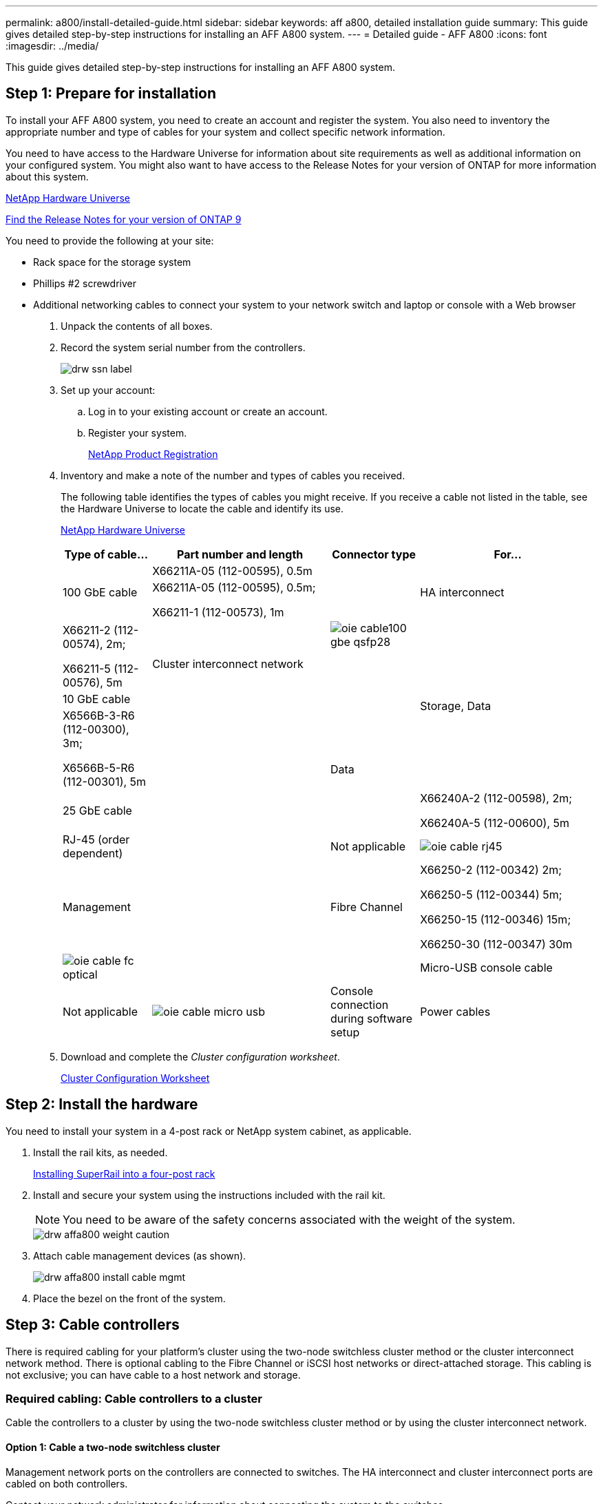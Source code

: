 ---
permalink: a800/install-detailed-guide.html
sidebar: sidebar
keywords: aff a800, detailed installation guide
summary: This guide gives detailed step-by-step instructions for installing an AFF A800 system.
---
= Detailed guide - AFF A800
:icons: font
:imagesdir: ../media/

[.lead]
This guide gives detailed step-by-step instructions for installing an AFF A800 system.

== Step 1: Prepare for installation

[.lead]
To install your AFF A800 system, you need to create an account and register the system. You also need to inventory the appropriate number and type of cables for your system and collect specific network information.

You need to have access to the Hardware Universe for information about site requirements as well as additional information on your configured system. You might also want to have access to the Release Notes for your version of ONTAP for more information about this system.

https://hwu.netapp.com[NetApp Hardware Universe]

http://mysupport.netapp.com/documentation/productlibrary/index.html?productID=62286[Find the Release Notes for your version of ONTAP 9]

You need to provide the following at your site:

* Rack space for the storage system
* Phillips #2 screwdriver
* Additional networking cables to connect your system to your network switch and laptop or console with a Web browser

. Unpack the contents of all boxes.
. Record the system serial number from the controllers.
+
image::../media/drw_ssn_label.png[]

. Set up your account:
 .. Log in to your existing account or create an account.
 .. Register your system.
+
https://mysupport.netapp.com/eservice/registerSNoAction.do?moduleName=RegisterMyProduct[NetApp Product Registration]
. Inventory and make a note of the number and types of cables you received.
+
The following table identifies the types of cables you might receive. If you receive a cable not listed in the table, see the Hardware Universe to locate the cable and identify its use.
+
https://hwu.netapp.com[NetApp Hardware Universe]
+
[options="header" cols="1,2,1,2"]
|===
| Type of cable...| Part number and length| Connector type| For...
.3+a|
100 GbE cable
a|
X66211A-05 (112-00595), 0.5m
.5+a|
image:../media/oie_cable100_gbe_qsfp28.png[]
.3+a|
HA interconnect
a|
X66211A-05 (112-00595), 0.5m;

X66211-1 (112-00573), 1m
.3+a|
Cluster interconnect network
a|
X66211-2 (112-00574), 2m;

X66211-5 (112-00576), 5m
.3+a|
Storage, Data
a|
10 GbE cable
a|
X6566B-3-R6 (112-00300), 3m;

X6566B-5-R6 (112-00301), 5m
.5+a|
.2+a|
Data
a|
25 GbE cable
a|
X66240A-2 (112-00598), 2m;

X66240A-5 (112-00600), 5m
a|
RJ-45 (order dependent)
a|
Not applicable
a|
image:../media/oie_cable_rj45.png[]
a|
Management
a|
Fibre Channel
a|
X66250-2 (112-00342) 2m;

X66250-5 (112-00344) 5m;

X66250-15 (112-00346) 15m;

X66250-30 (112-00347) 30m
a|
image:../media/oie_cable_fc_optical.gif[]
a|

a|
Micro-USB console cable
a|
Not applicable
a|
image:../media/oie_cable_micro_usb.gif[]
a|
Console connection during software setup
a|
Power cables
a|
Not applicable
a|
image:../media/oie_cable_power.png[]
a|
Powering up the system
|===

. Download and complete the _Cluster configuration worksheet_.
+
https://library.netapp.com/ecm/ecm_download_file/ECMLP2839002[Cluster Configuration Worksheet]

== Step 2: Install the hardware

[.lead]
You need to install your system in a 4-post rack or NetApp system cabinet, as applicable.

. Install the rail kits, as needed.
+
link:../com.netapp.doc.hw-rail-superrail/home.html[Installing SuperRail into a four-post rack]

. Install and secure your system using the instructions included with the rail kit.
+
NOTE: You need to be aware of the safety concerns associated with the weight of the system.
+
image::../media/drw_affa800_weight_caution.png[]

. Attach cable management devices (as shown).
+
image::../media/drw_affa800_install_cable_mgmt.gif[]

. Place the bezel on the front of the system.

== Step 3: Cable controllers

[.lead]
There is required cabling for your platform's cluster using the two-node switchless cluster method or the cluster interconnect network method. There is optional cabling to the Fibre Channel or iSCSI host networks or direct-attached storage. This cabling is not exclusive; you can have cable to a host network and storage.

=== Required cabling: Cable controllers to a cluster

[.lead]
Cable the controllers to a cluster by using the two-node switchless cluster method or by using the cluster interconnect network.

==== Option 1: Cable a two-node switchless cluster

[.lead]
Management network ports on the controllers are connected to switches. The HA interconnect and cluster interconnect ports are cabled on both controllers.

Contact your network administrator for information about connecting the system to the switches.

Be sure to check the illustration arrow for the proper cable connector pull-tab orientation.

image::../media/oie_cable_pull_tab_up.gif[]

NOTE: As you insert the connector, you should feel it click into place; if you do not feel it click, remove it, turn it around and try again.

. Use the animation or the step-by step instructions to complete the cabling between the controllers and to the switches:
+
https://netapp.hosted.panopto.com/Panopto/Pages/embed.aspx?id=edc42447-f721-4cbe-b080-ab0c0123a139[Cabling a two-node switchless cluster]
+
[options="header" cols="1,2"]
|===
| Step| Perform on each controller module
a|
image:../media/oie_legend_icon_1_dp.gif[]
a|
Cable the HA interconnect ports:

** e0b to e0b
** e1b to e1b
image:../media/drw_affa800_ha_pair_cabling.png[]

a|
image:../media/oie_legend_icon_2_lg.gif[]
a|
Cable the cluster interconnect ports:

** e0a to e0a
** e1a to e1a
image:../media/drw_affa800_tnsc_clust_cabling.png[]
a|
image:../media/oie_legend_icon_3_lp.gif[]
a|
Cable the management ports to the management network switches    image:../media/drw_affa800_mgmt_cabling.png[]
a|
image:../media/oie_legend_icon_attn_symbol.gif[]
a|
DO NOT plug in the power cords at this point.
|===

. To perform optional cabling, see:
 ** link:install-detailed-guide.html#option-1-connecting-to-a-fibre-channel-host[Option 1: Connecting to a Fibre Channel host]
 ** link:install-detailed-guide.html#option-2-connecting-to-a-10gbe-host[Option 2: Connecting to a 10GbE host]
 ** link:install-detailed-guide.html#option-3-connecting-to-a-single-direct-attached-ns224-drive-shelf[Option 3: Connecting to a single direct-attached NS224 drive shelf]
 ** link:install-detailed-guide.html#option-4-connecting-to-two-direct-attached-ns224-drive-shelves[Option 4: Connecting to two direct-attached NS224 drive shelves]
. To complete setting up your system, see link:install-detailed-guide.html#step-4-complete-system-setup-and-configuration[Step 4: Completing system setup and configuration]

==== Option 2: Cable a switched cluster

[.lead]
Cluster interconnect and management network ports on the controllers are connected to switches while the HA interconnect ports are cabled on both controllers.

Contact your network administrator for information about connecting the system to the switches.

Be sure to check the illustration arrow for the proper cable connector pull-tab orientation.

image::../media/oie_cable_pull_tab_up.gif[]

NOTE: As you insert the connector, you should feel it click into place; if you do not feel it click, remove it, turn it around and try again.

. Use the animation or the step-by step instructions to complete the cabling between the controllers and to the switches:
+
https://netapp.hosted.panopto.com/Panopto/Pages/embed.aspx?id=49e48140-4c5a-4395-a7d7-ab0c0123a10e[Cabling a switched cluster]
+
[options="header" cols="1,2"]
|===
| Step| Perform on each controller module
a|
image:../media/oie_legend_icon_1_dp.gif[]
a|
Cable the HA interconnect ports:

** e0b to e0b
** e1b to e1b
image:../media/drw_affa800_ha_pair_cabling.png[]
a|
image:../media/oie_legend_icon_2_lg.gif[]
a|
Cable the cluster interconnect ports to the 100 GbE cluster interconnect switches.
** e0a
** e1a
image:../media/drw_affa800_switched_clust_cabling.png[]
a|
image:../media/oie_legend_icon_3_lp.gif[]
a|
Cable the management ports to the management network switches    image:../media/drw_affa800_mgmt_cabling.png[]

a|
image:../media/oie_legend_icon_attn_symbol.gif[]
a|
DO NOT plug in the power cords at this point.
|===

. To perform optional cabling, see:
** link:install-detailed-guide.html#option-1-connecting-to-a-fibre-channel-host[Option 1: Connecting to a Fibre Channel host]
** link:install-detailed-guide.html#option-2-connecting-to-a-10gbe-host[Option 2: Connecting to a 10GbE host]
** link:install-detailed-guide.html#option-3-connecting-to-a-single-direct-attached-ns224-drive-shelf[Option 3: Connecting to a single direct-attached NS224 drive shelf]
** link:install-detailed-guide.html#option-4-connecting-to-two-direct-attached-ns224-drive-shelves[Option 4: Connecting to two direct-attached NS224 drive shelves]
. To complete setting up your system, see link:install-detailed-guide.html#step-4-complete-system-setup-and-configuration[Step 4: Completing system setup and configuration]


=== Optional cabling: Cable configuration-dependent options

[.lead]
You have configuration-dependent optional cabling to the Fibre Channel or iSCSI host networks or direct-attached storage. This cabling is not exclusive; you can have cabling to a host network and storage.

==== Option 1: Cable to a Fibre Channel host network

[.lead]
Fibre Channel ports on the controllers are connected to Fibre Channel host network switches.

Contact your network administrator for information about connecting the system to the switches.

Be sure to check the illustration arrow for the proper cable connector pull-tab orientation.

image::../media/oie_cable_pull_tab_up.gif[]

NOTE: As you insert the connector, you should feel it click into place; if you do not feel it click, remove it, turn it around and try again.

[options="header" cols="1,2"]
|===
| Step| Perform on each controller module
a|
1
a|
Cable ports 2a through 2d to the FC host switches.image:../media/drw_affa800_fc_host_cabling.png[]

a|
2
a|
To perform other optional cabling, choose from:

* link:install-detailed-guide.html#option-3-connecting-to-a-single-direct-attached-ns224-drive-shelf[Option 3: Connecting to a single direct-attached NS224 drive shelf]
* link:install-detailed-guide.html#option-4-connecting-to-two-direct-attached-ns224-drive-shelves[Option 4: Connecting to two direct-attached NS224 drive shelves]

a|
3
a|
To complete setting up your system, see link:install-detailed-guide.html#step-4-complete-system-setup-and-configuration[Step 4: Completing system setup and configuration]
|===

==== Option 2: Cable to a 10GbE host network

[.lead]
10GbE ports on the controllers are connected to 10GbE host network switches.

Contact your network administrator for information about connecting the system to the switches.

Be sure to check the illustration arrow for the proper cable connector pull-tab orientation.

image::../media/oie_cable_pull_tab_up.gif[]

NOTE: As you insert the connector, you should feel it click into place; if you do not feel it click, remove it, turn it around and try again.

[options="header" cols="1,2"]
|===
| Step| Perform on each controller module
a|
1
a|
Cable ports e4a through e4d to the 10GbE host network switches.image:../media/drw_affa800_10gbe_host_cabling.png[]

a|
2
a|
To perform other optional cabling, choose from:

* link:install-detailed-guide.html#option-3-connecting-to-a-single-direct-attached-ns224-drive-shelf[Option 3: Connecting to a single direct-attached NS224 drive shelf]
* link:install-detailed-guide.html#option-4-connecting-to-two-direct-attached-ns224-drive-shelves[Option 4: Connecting to two direct-attached NS224 drive shelves]

a|
3
a|
To complete setting up your system, see link:install-detailed-guide.html#step-4-complete-system-setup-and-configuration[Step 4: Completing system setup and configuration]
|===

==== Option 3: Cable the controllers to a single drive shelf

[.lead]
You must cable each controller to the NSM modules on the NS224 drive shelf.

Be sure to check the illustration arrow for the proper cable connector pull-tab orientation.

image::../media/oie_cable_pull_tab_up.gif[]

NOTE: As you insert the connector, you should feel it click into place; if you do not feel it click, remove it, turn it around and try again.

. Use the animation or the step-by-step instructions to cable your controller modules to a single shelf.
+
https://netapp.hosted.panopto.com/Panopto/Pages/embed.aspx?id=09dade4f-00bd-4d41-97d7-ab0c0123a0b4[Cabling the controllers to a single drive shelf]
+
[options="header" cols="1,2"]
|===
| Step| Perform on each controller module
a|
image:../media/oie_legend_icon_1_mb.png[]
a|
Cable controller A to the shelf    image:../media/drw_affa800_1shelf_cabling_a.png[]
a|
image:../media/oie_legend_icon_2_lo.png[]
a|
Cable controller B to the shelf:    image:../media/drw_affa800_1shelf_cabling_b.png[]
|===

. To complete setting up your system, see link:install_detailed_guide.md#[Completing system setup and configuration].

==== Option 4: Cable the controllers to two drive shelves

[.lead]
You must cable each controller to the NSM modules on both NS224 drive shelves.

Be sure to check the illustration arrow for the proper cable connector pull-tab orientation.

image::../media/oie_cable_pull_tab_up.gif[]

NOTE: As you insert the connector, you should feel it click into place; if you do not feel it click, remove it, turn it around and try again.

. Use the following animation or the written steps to cable your controllers to two drive shelves.
+
https://netapp.hosted.panopto.com/Panopto/Pages/embed.aspx?id=fe50ac38-9375-4e6b-85af-ab0c0123a0e0[Cabling the controllers to two drive shelves]
+
[options="header" cols="1,2"]
|===
| Step| Perform on each controller module
a|
image:../media/oie_legend_icon_1_mb.png[]
a|
Cable controller A to the shelves:    image:../media/drw_affa800_2shelf_cabling_a.png[]
a|
image:../media/oie_legend_icon_2_lo.png[]
a|
Cable controller B to the shelves:    image:../media/drw_affa800_2shelf_cabling_b.png[]
|===

. To complete setting up your system, see link:install_detailed_guide.md#[Completing system setup and configuration].

== Step 4: Complete system setup and configuration

[.lead]
Complete the system setup and configuration using cluster discovery with only a connection to the switch and laptop, or by connecting directly to a controller in the system and then connecting to the management switch.

=== Option 1: Complete system setup and configuration if network discovery is enabled

[.lead]
If you have network discovery enabled on your laptop, you can complete system setup and configuration using automatic cluster discovery.

. Plug the power cords into the controller power supplies, and then connect them to power sources on different circuits.
+
The system begins to boot. Initial booting may take up to eight minutes

. Make sure that your laptop has network discovery enabled.
+
See your laptop's online help for more information.

. Use the following animation to connect your laptop to the Management switch.
+
https://netapp.hosted.panopto.com/Panopto/Pages/embed.aspx?id=d61f983e-f911-4b76-8b3a-ab1b0066909b[Connecting your laptop to the Management switch]

. Select an ONTAP icon listed to discover:
+
image::../media/drw_autodiscovery_controler_select.png[]

 .. Open File Explorer.
 .. Click network in the left pane.
 .. Right click and select refresh.
 .. Double-click either ONTAP icon and accept any certificates displayed on your screen.
+
NOTE: XXXXX is the system serial number for the target node.
+
System Manager opens.

. Use System Manager guided setup to configure your system using the data you collected in the _NetApp ONTAP Configuration Guide_.
+
https://library.netapp.com/ecm/ecm_download_file/ECMLP2862613[ONTAP Configuration Guide]

. Verify the health of your system by running Config Advisor.
. After you have completed the initial configuration, go to the https://www.netapp.com/data-management/oncommand-system-documentation/[ONTAP & ONTAP System Manager Documentation Resources] page for information about configuring additional features in ONTAP.

=== Option 2: Complete system setup and configuration if network discovery is not enabled

[.lead]
If network discovery is not enabled on your laptop, you must complete the configuration and setup using this task.

. Cable and configure your laptop or console:
 .. Set the console port on the laptop or console to 115,200 baud with N-8-1.
+
NOTE: See your laptop or console's online help for how to configure the console port.

 .. Connect the console cable to the laptop or console, and connect the console port on the controller using the console cable that came with your system.
+
image::../media/drw_console_connect_affa800.gif[]

 .. Connect the laptop or console to the switch on the management subnet.
+
image::../media/drw_client_mgmt_subnet_affa800.gif[]

 .. Assign a TCP/IP address to the laptop or console, using one that is on the management subnet.
. Plug the power cords into the controller power supplies, and then connect them to power sources on different circuits.
+
The system begins to boot. Initial booting may take up to eight minutes

. Assign an initial node management IP address to one of the nodes.
+
[options="header" cols="1,2"]
|===
| If the management network has DHCP...| Then...
a|
Configured
a|
Record the IP address assigned to the new controllers.
a|
Not configured
a|

 .. Open a console session using PuTTY, a terminal server, or the equivalent for your environment.
+
NOTE: Check your laptop or console's online help if you do not know how to configure PuTTY.

 .. Enter the management IP address when prompted by the script.

+
|===

. Using System Manager on your laptop or console, configure your cluster:
 .. Point your browser to the node management IP address.
+
NOTE: The format for the address is +https://x.x.x.x+.

 .. Configure the system using the data you collected in the _NetApp ONTAP Configuration guide_.
+
https://library.netapp.com/ecm/ecm_download_file/ECMLP2862613[ONTAP Configuration Guide]
. Verify the health of your system by running Config Advisor.
. After you have completed the initial configuration, go to the https://www.netapp.com/data-management/oncommand-system-documentation/[ONTAP & ONTAP System Manager Documentation Resources] page for information about configuring additional features in ONTAP.
